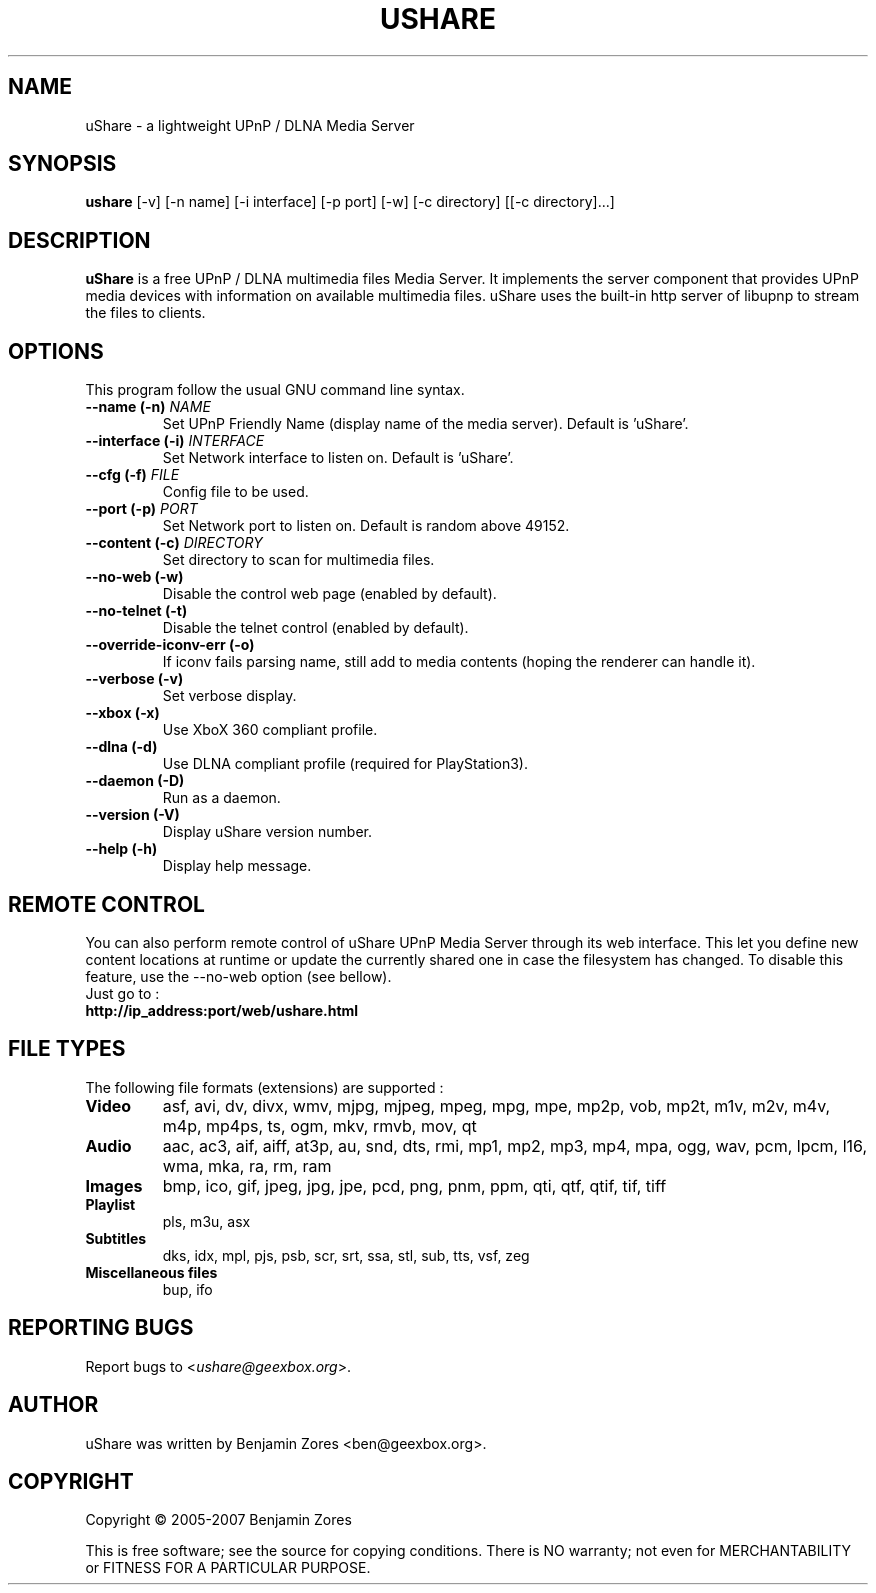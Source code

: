 .\"                                      -*- nroff -*-
.\" ushare.1 - Manual page for uShare.
.\"
.\" Copyright (C) 2005-2007 Benjamin Zores
.\"
.\" This program is free software; you can redistribute it and/or modify
.\" it under the terms of the GNU General Public License as published by
.\" the Free Software Foundation; either version 2 of the License, or
.\" (at your option) any later version.
.\"
.\" This program is distributed in the hope that it will be useful,
.\" but WITHOUT ANY WARRANTY; without even the implied warranty of
.\" MERCHANTABILITY or FITNESS FOR A PARTICULAR PURPOSE.  See the
.\" GNU Library General Public License for more details.
.\"
.\" You should have received a copy of the GNU General Public License along
.\" with this program; if not, write to the Free Software Foundation,
.\" Inc., 51 Franklin Street, Fifth Floor, Boston, MA 02110-1301, USA.
.\"
.TH USHARE 1 "July 05, 2007"
.SH NAME
uShare \(hy a lightweight UPnP / DLNA Media Server
.SH SYNOPSIS
.B ushare
[\f-\-v\fR] [\f-\-n name\fR] [\f-\-i interface\fR] [\f-\-p port\fR] [\f-\-w\fR] [\f-\-c directory\fR] [[\f-\-c directory\fR]...]
.SH DESCRIPTION
\fBuShare\fP is a free UPnP / DLNA multimedia files Media Server.
It implements the server component that provides UPnP media devices with
information on available multimedia files. uShare uses the built-in http
server of libupnp to stream the files to clients.

.SH OPTIONS
This program follow the usual GNU command line syntax.
.TP
\fB\-\-name (\-n)\fR \fINAME\fR
Set UPnP Friendly Name (display name of the media server).
Default is 'uShare'.
.TP
\fB\-\-interface (\-i)\fR \fIINTERFACE\fR
Set Network interface to listen on.
Default is 'uShare'.
.TP
\fB\-\-cfg (\-f)\fR \fIFILE\fR
Config file to be used.
.TP
\fB\-\-port (\-p)\fR \fIPORT\fR
Set Network port to listen on.
Default is random above 49152.
.TP
\fB\-\-content (\-c)\fR \fIDIRECTORY\fR
Set directory to scan for multimedia files.
.TP
\fB\-\-no\-web (\-w)\fR
Disable the control web page (enabled by default).
.TP
\fB\-\-no\-telnet (\-t)\fR
Disable the telnet control (enabled by default).
.TP
\fB\-\-override-iconv-err (\-o)\fR
If iconv fails parsing name, still add to media contents
(hoping the renderer can handle it).
.TP
\fB\-\-verbose (\-v)\fR
Set verbose display.
.TP
\fB\-\-xbox (\-x)\fR
Use XboX 360 compliant profile.
.TP
\fB\-\-dlna (\-d)\fR
Use DLNA compliant profile (required for PlayStation3).
.TP
\fB\-\-daemon (\-D)\fR
Run as a daemon.
.TP
\fB\-\-version (\-V)\fR
Display uShare version number.
.TP
\fB\-\-help (\-h)\fR
Display help message.
.SH "REMOTE CONTROL"
You can also perform remote control of uShare UPnP Media Server through its
web interface. This let you define new content locations at runtime or
update the currently shared one in case the filesystem has changed.
To disable this feature, use the \-\-no\-web option (see bellow).
.TP
Just go to :
.TP
.B   http://ip_address:port/web/ushare.html
.SH "FILE TYPES"
The following file formats (extensions) are supported :
.TP
.B Video
asf, avi, dv, divx, wmv, mjpg, mjpeg, mpeg, mpg, mpe, mp2p, vob, mp2t, m1v, m2v, m4v, m4p, mp4ps, ts, ogm, mkv, rmvb, mov, qt
.TP
.B Audio
aac, ac3, aif, aiff, at3p, au, snd, dts, rmi, mp1, mp2, mp3, mp4, mpa, ogg, wav, pcm, lpcm, l16, wma, mka, ra, rm, ram
.TP
.B Images
bmp, ico, gif, jpeg, jpg, jpe, pcd, png, pnm, ppm, qti, qtf, qtif, tif, tiff
.TP
.B Playlist
pls, m3u, asx
.TP
.B Subtitles
dks, idx, mpl, pjs, psb, scr, srt, ssa, stl, sub, tts, vsf, zeg
.TP
.B Miscellaneous files
bup, ifo
.SH "REPORTING BUGS"
Report bugs to <\fIushare@geexbox.org\fP>.
.SH AUTHOR
uShare was written by Benjamin Zores <ben@geexbox.org>.
.SH COPYRIGHT
Copyright \(co 2005-2007 Benjamin Zores

This is free software; see the source for copying conditions.  There is NO
warranty; not even for MERCHANTABILITY or FITNESS FOR A PARTICULAR PURPOSE.
